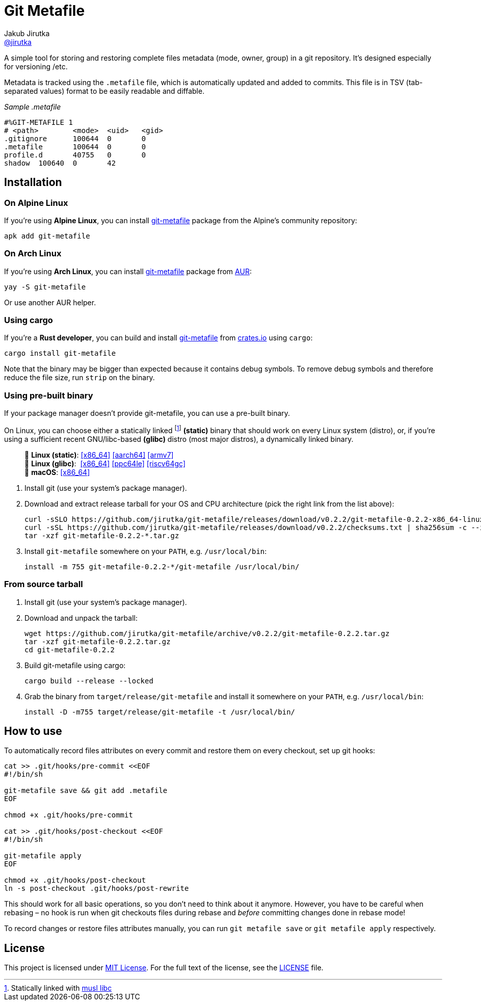 = Git Metafile
Jakub Jirutka <https://github.com/jirutka[@jirutka]>
//custom
:name: git-metafile
:version: 0.2.2
:gh-name: jirutka/{name}
:gh-branch: master
:releases-uri: https://github.com/{gh-name}/releases/download/v{version}

ifdef::env-github[]
image:https://github.com/{gh-name}/workflows/CI/badge.svg[CI Status, link=https://github.com/{gh-name}/actions?query=workflow%3A%22CI%22]
image:https://img.shields.io/crates/v/{name}.svg[Version on crates.io, link=https://crates.io/crates/{name}]
image:https://repology.org/badge/tiny-repos/{name}.svg[Packaging status, link=https://repology.org/project/{name}]
endif::env-github[]

A simple tool for storing and restoring complete files metadata (mode, owner, group) in a git repository.
It’s designed especially for versioning /etc.

Metadata is tracked using the `.metafile` file, which is automatically updated and added to commits.
This file is in TSV (tab-separated values) format to be easily readable and diffable.

._Sample .metafile_
[source]
----
#%GIT-METAFILE 1
# <path>	<mode>	<uid>	<gid>
.gitignore	100644	0	0
.metafile	100644	0	0
profile.d	40755	0	0
shadow	100640	0	42
----


== Installation

=== On Alpine Linux

If you’re using *Alpine Linux*, you can install https://pkgs.alpinelinux.org/packages?name={name}[{name}] package from the Alpine’s community repository:

[source, sh, subs="+attributes"]
apk add {name}


=== On Arch Linux

If you’re using *Arch Linux*, you can install https://aur.archlinux.org/packages/{name}[{name}] package from https://aur.archlinux.org/[AUR]:

[source, sh, subs="+attributes"]
yay -S {name}

Or use another AUR helper.


=== Using cargo

If you’re a *Rust developer*, you can build and install https://crates.io/crates/{name}[{name}] from https://crates.io/[crates.io] using `cargo`:

[source, sh, subs="+attributes"]
cargo install {name}

Note that the binary may be bigger than expected because it contains debug symbols.
To remove debug symbols and therefore reduce the file size, run `strip` on the binary.


=== Using pre-built binary

If your package manager doesn’t provide {name}, you can use a pre-built binary.

On Linux, you can choose either a statically linked footnote:[Statically linked with http://www.musl-libc.org/[musl libc]] *(static)* binary that should work on every Linux system (distro), or, if you’re using a sufficient recent GNU/libc-based *(glibc)* distro (most major distros), a dynamically linked binary.

____
🐧 *Linux (static)*:
{releases-uri}/{name}-{version}-x86_64-linux.tar.gz[[x86_64\]]
{releases-uri}/{name}-{version}-aarch64-linux.tar.gz[[aarch64\]]
{releases-uri}/{name}-{version}-armv7-linux.tar.gz[[armv7\]] +
🐧 *Linux (glibc)*:{nbsp}
{releases-uri}/{name}-{version}-x86_64-linux-gnu.tar.gz[[x86_64\]]
{releases-uri}/{name}-{version}-powerpc64le-linux-gnu.tar.gz[[ppc64le\]]
{releases-uri}/{name}-{version}-riscv64gc-linux-gnu.tar.gz[[riscv64gc\]] +
 *macOS*:
{releases-uri}/{name}-{version}-x86_64-apple-darwin.tar.gz[[x86_64\]]
____

. Install git (use your system’s package manager).

. Download and extract release tarball for your OS and CPU architecture (pick the right link from the list above):
+
[source, sh, subs="verbatim, attributes"]
----
curl -sSLO {releases-uri}/{name}-{version}-x86_64-linux.tar.gz
curl -sSL {releases-uri}/checksums.txt | sha256sum -c --ignore-missing
tar -xzf {name}-{version}-*.tar.gz
----

. Install `{name}` somewhere on your `PATH`, e.g. `/usr/local/bin`:
+
[source, sh, subs="verbatim, attributes"]
install -m 755 {name}-{version}-*/{name} /usr/local/bin/


=== From source tarball

. Install git (use your system’s package manager).

. Download and unpack the tarball:
+
[source, sh, subs="+attributes"]
----
wget https://github.com/{gh-name}/archive/v{version}/{name}-{version}.tar.gz
tar -xzf {name}-{version}.tar.gz
cd {name}-{version}
----

. Build {name} using cargo:
+
[source, sh]
cargo build --release --locked

. Grab the binary from `target/release/{name}` and install it somewhere on your `PATH`, e.g. `/usr/local/bin`:
+
[source, sh, subs="+attributes"]
install -D -m755 target/release/{name} -t /usr/local/bin/


== How to use

To automatically record files attributes on every commit and restore them on every checkout, set up git hooks:

[source, sh]
----
cat >> .git/hooks/pre-commit <<EOF
#!/bin/sh

git-metafile save && git add .metafile
EOF

chmod +x .git/hooks/pre-commit

cat >> .git/hooks/post-checkout <<EOF
#!/bin/sh

git-metafile apply
EOF

chmod +x .git/hooks/post-checkout
ln -s post-checkout .git/hooks/post-rewrite
----

This should work for all basic operations, so you don’t need to think about it anymore.
However, you have to be careful when rebasing – no hook is run when git checkouts files during rebase and _before_ committing changes done in rebase mode!

To record changes or restore files attributes manually, you can run `git metafile save` or `git metafile apply` respectively.


== License

This project is licensed under http://opensource.org/licenses/MIT/[MIT License].
For the full text of the license, see the link:LICENSE[LICENSE] file.
